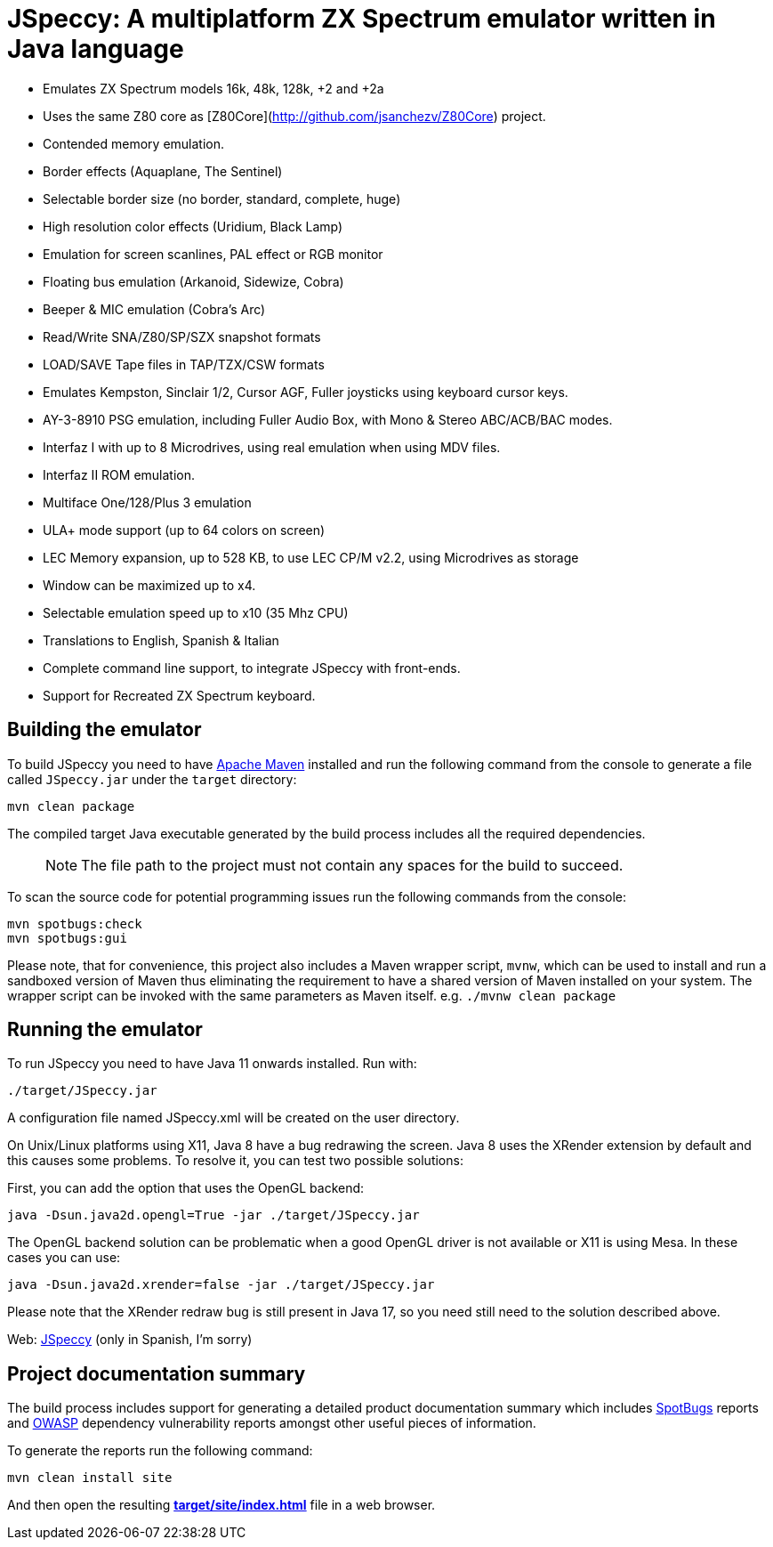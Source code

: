= JSpeccy: A multiplatform ZX Spectrum emulator written in Java language

* Emulates ZX Spectrum models 16k, 48k, 128k, +2 and +2a
* Uses the same Z80 core as [Z80Core](http://github.com/jsanchezv/Z80Core) project.
* Contended memory emulation.
* Border effects (Aquaplane, The Sentinel)
* Selectable border size (no border, standard, complete, huge)
* High resolution color effects (Uridium, Black Lamp)
* Emulation for screen scanlines, PAL effect or RGB monitor
* Floating bus emulation (Arkanoid, Sidewize, Cobra)
* Beeper & MIC emulation (Cobra's Arc)
* Read/Write SNA/Z80/SP/SZX snapshot formats
* LOAD/SAVE Tape files in TAP/TZX/CSW formats
* Emulates Kempston, Sinclair 1/2, Cursor AGF, Fuller joysticks using keyboard cursor keys.
* AY-3-8910 PSG emulation, including Fuller Audio Box, with Mono & Stereo ABC/ACB/BAC modes.
* Interfaz I with up to 8 Microdrives, using real emulation when using MDV files.
* Interfaz II ROM emulation.
* Multiface One/128/Plus 3 emulation
* ULA+ mode support (up to 64 colors on screen)
* LEC Memory expansion, up to 528 KB, to use LEC CP/M v2.2, using Microdrives as storage
* Window can be maximized up to x4.
* Selectable emulation speed up to x10 (35 Mhz CPU)
* Translations to English, Spanish & Italian
* Complete command line support, to integrate JSpeccy with front-ends.
* Support for Recreated ZX Spectrum keyboard.

== Building the emulator

To build JSpeccy you need to have https://maven.apache.org[Apache Maven] installed and run the following command from the console to generate a file called `JSpeccy.jar` under the `target` directory:

    mvn clean package

The compiled target Java executable generated by the build process includes all the required dependencies.

> NOTE: The file path to the project must not contain any spaces for the build to succeed.

To scan the source code for potential programming issues run the following commands from the console:

    mvn spotbugs:check
    mvn spotbugs:gui

Please note, that for convenience, this project also includes a Maven wrapper script, `mvnw`, which can be used to install and run a sandboxed version of Maven thus eliminating the requirement to have a shared version of Maven installed on your system.
The wrapper script can be invoked with the same parameters as Maven itself. e.g. `./mvnw clean package`

== Running the emulator

To run JSpeccy you need to have Java 11 onwards installed.
Run with:

    ./target/JSpeccy.jar

A configuration file named JSpeccy.xml will be created on the user directory.

On Unix/Linux platforms using X11, Java 8 have a bug redrawing the screen.
Java 8 uses the XRender extension by default and this causes some problems.
To resolve it, you can test two possible solutions:

First, you can add the option that uses the OpenGL backend:

    java -Dsun.java2d.opengl=True -jar ./target/JSpeccy.jar

The OpenGL backend solution can be problematic when a good OpenGL driver is not available or X11 is using Mesa.
In these cases you can use:

    java -Dsun.java2d.xrender=false -jar ./target/JSpeccy.jar

Please note that the XRender redraw bug is still present in Java 17, so you need still need to the solution described above.

Web: http://jspeccy.speccy.org[JSpeccy] (only in Spanish, I'm sorry)

== Project documentation summary

The build process includes support for generating a detailed product documentation summary which includes https://spotbugs.github.io/[SpotBugs] reports and https://owasp.org/[OWASP] dependency vulnerability reports amongst other useful pieces of information.

To generate the reports run the following command:

    mvn clean install site

And then open the resulting link:target/site/index.html[*target/site/index.html*] file in a web browser.
